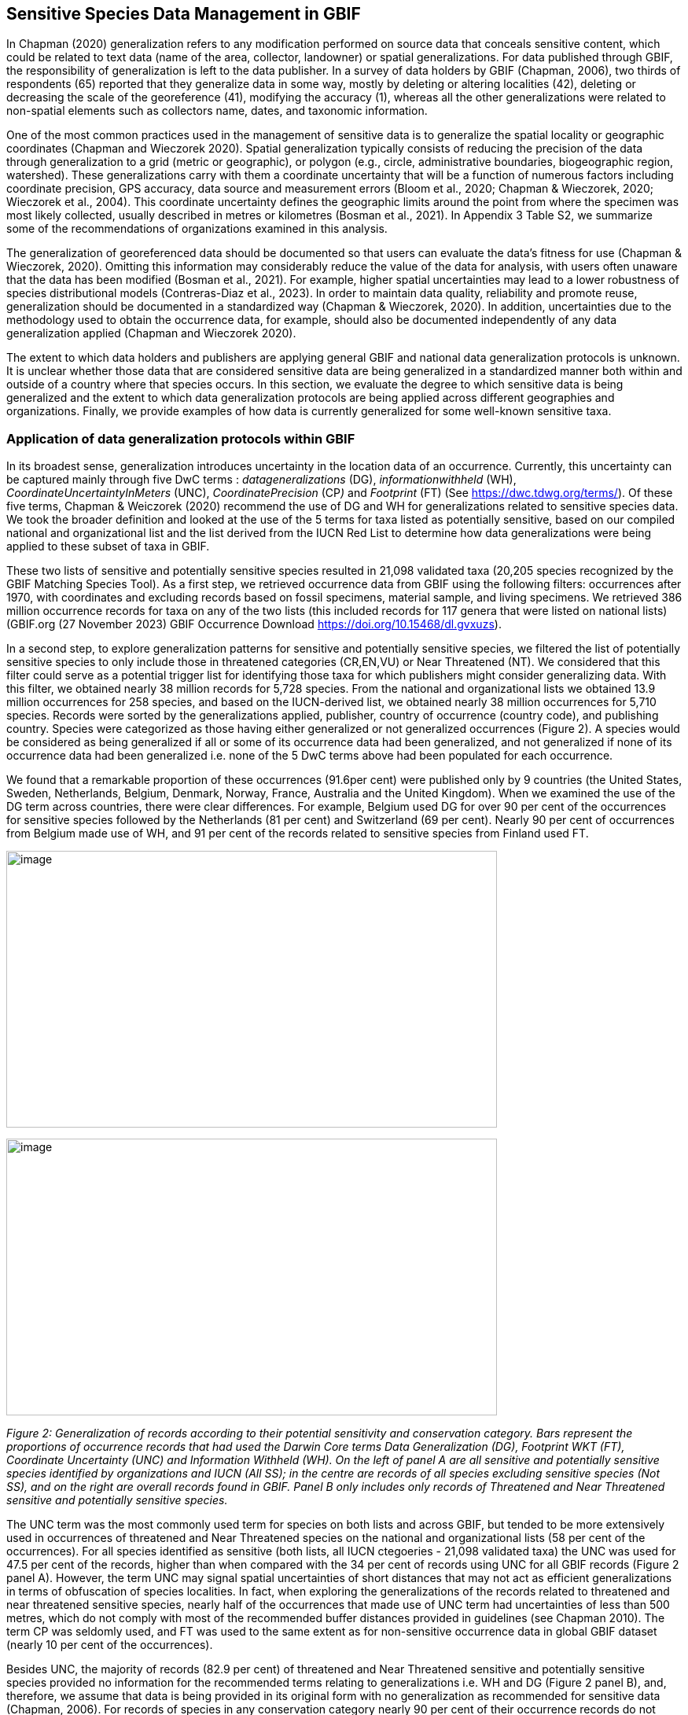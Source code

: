 == Sensitive Species Data Management in GBIF

In Chapman (2020) generalization refers to any modification performed on
source data that conceals sensitive content, which could be related to
text data (name of the area, collector, landowner) or spatial
generalizations. For data published through GBIF, the responsibility of
generalization is left to the data publisher. In a survey of data
holders by GBIF (Chapman, 2006), two thirds of respondents (65) reported
that they generalize data in some way, mostly by deleting or altering
localities (42), deleting or decreasing the scale of the georeference
(41), modifying the accuracy (1), whereas all the other generalizations
were related to non-spatial elements such as collectors name, dates, and
taxonomic information.

One of the most common practices used in the management of sensitive
data is to generalize the spatial locality or geographic coordinates
(Chapman and Wieczorek 2020). Spatial generalization typically consists
of reducing the precision of the data through generalization to a grid
(metric or geographic), or polygon (e.g., circle, administrative
boundaries, biogeographic region, watershed). These generalizations
carry with them a coordinate uncertainty that will be a function of
numerous factors including coordinate precision, GPS accuracy, data
source and measurement errors (Bloom et al., 2020; Chapman & Wieczorek,
2020; Wieczorek et al., 2004). This coordinate uncertainty defines the
geographic limits around the point from where the specimen was most
likely collected, usually described in metres or kilometres (Bosman et
al., 2021). In Appendix 3 Table S2, we summarize some of the
recommendations of organizations examined in this analysis.

The generalization of georeferenced data should be documented so that
users can evaluate the data’s fitness for use (Chapman & Wieczorek,
2020). Omitting this information may considerably reduce the value of
the data for analysis, with users often unaware that the data has been
modified (Bosman et al., 2021). For example, higher spatial
uncertainties may lead to a lower robustness of species distributional
models (Contreras-Diaz et al., 2023). In order to maintain data quality,
reliability and promote reuse, generalization should be documented in a
standardized way (Chapman & Wieczorek, 2020). In addition, uncertainties
due to the methodology used to obtain the occurrence data, for example,
should also be documented independently of any data generalization
applied (Chapman and Wieczorek 2020).

The extent to which data holders and publishers are applying general
GBIF and national data generalization protocols is unknown. It is
unclear whether those data that are considered sensitive data are being
generalized in a standardized manner both within and outside of a
country where that species occurs. In this section, we evaluate the
degree to which sensitive data is being generalized and the extent to
which data generalization protocols are being applied across different
geographies and organizations. Finally, we provide examples of how data
is currently generalized for some well-known sensitive taxa.

=== Application of data generalization protocols within GBIF

In its broadest sense, generalization introduces uncertainty in the
location data of an occurrence. Currently, this uncertainty can be
captured mainly through five DwC terms : _datageneralizations_ (DG),
_informationwithheld_ (WH), _CoordinateUncertaintyInMeters_ (UNC),
_CoordinatePrecision_ (CP__)__ and _Footprint_ (FT) (See
https://dwc.tdwg.org/terms/). Of these five terms, Chapman & Weiczorek
(2020) recommend the use of DG and WH for generalizations related to
sensitive species data. We took the broader definition and looked at the
use of the 5 terms for taxa listed as potentially sensitive, based on
our compiled national and organizational list and the list derived from
the IUCN Red List to determine how data generalizations were being
applied to these subset of taxa in GBIF.

These two lists of sensitive and potentially sensitive species resulted
in 21,098 validated taxa (20,205 species recognized by the GBIF Matching
Species Tool). As a first step, we retrieved occurrence data from GBIF
using the following filters: occurrences after 1970, with coordinates
and excluding records based on fossil specimens, material sample, and
living specimens. We retrieved 386 million occurrence records for taxa
on any of the two lists (this included records for 117 genera that were
listed on national lists) (GBIF.org (27 November 2023) GBIF Occurrence
Download
https://doi.org/10.15468/dl.gvxuzs[+++https://doi.org/10.15468/dl.gvxuzs+++]).

In a second step, to explore generalization patterns for sensitive and
potentially sensitive species, we filtered the list of potentially
sensitive species to only include those in threatened categories
(CR,EN,VU) or Near Threatened (NT). We considered that this filter could
serve as a potential trigger list for identifying those taxa for which
publishers might consider generalizing data. With this filter, we
obtained nearly 38 million records for 5,728 species. From the national
and organizational lists we obtained 13.9 million occurrences for 258
species, and based on the IUCN-derived list, we obtained nearly 38
million occurrences for 5,710 species. Records were sorted by the
generalizations applied, publisher, country of occurrence (country
code), and publishing country. Species were categorized as those having
either generalized or not generalized occurrences (Figure 2). A species
would be considered as being generalized if all or some of its
occurrence data had been generalized, and not generalized if none of its
occurrence data had been generalized i.e. none of the 5 DwC terms above
had been populated for each occurrence.

We found that a remarkable proportion of these occurrences (91.6per
cent) were published only by 9 countries (the United States, Sweden,
Netherlands, Belgium, Denmark, Norway, France, Australia and the United
Kingdom). When we examined the use of the DG term across countries,
there were clear differences. For example, Belgium used DG for over 90
per cent of the occurrences for sensitive species followed by the
Netherlands (81 per cent) and Switzerland (69 per cent). Nearly 90 per
cent of occurrences from Belgium made use of WH, and 91 per cent of the
records related to sensitive species from Finland used FT.

image:media/image1.png[image,width=624,height=352]

image:media/image6.png[image,width=624,height=352]

_Figure 2: Generalization of records according to their potential
sensitivity and conservation category. Bars represent the proportions of
occurrence records that had used the Darwin Core terms Data
Generalization (DG), Footprint WKT (FT), Coordinate Uncertainty (UNC)
and Information Withheld (WH). On the left of panel A are all sensitive
and potentially sensitive species identified by organizations and IUCN
(All SS); in the centre are records of all species excluding sensitive
species (Not SS), and on the right are overall records found in GBIF.
Panel B only includes only records of Threatened and Near Threatened
sensitive and potentially sensitive species._

The UNC term was the most commonly used term for species on both lists
and across GBIF, but tended to be more extensively used in occurrences
of threatened and Near Threatened species on the national and
organizational lists (58 per cent of the occurrences). For all species
identified as sensitive (both lists, all IUCN ctegoeries - 21,098
validated taxa) the UNC was used for 47.5 per cent of the records,
higher than when compared with the 34 per cent of records using UNC for
all GBIF records (Figure 2 panel A). However, the term UNC may signal
spatial uncertainties of short distances that may not act as efficient
generalizations in terms of obfuscation of species localities. In fact,
when exploring the generalizations of the records related to threatened
and near threatened sensitive species, nearly half of the occurrences
that made use of UNC term had uncertainties of less than 500 metres,
which do not comply with most of the recommended buffer distances
provided in guidelines (see Chapman 2010). The term CP was seldomly
used, and FT was used to the same extent as for non-sensitive occurrence
data in global GBIF dataset (nearly 10 per cent of the occurrences).

Besides UNC, the majority of records (82.9 per cent) of threatened and
Near Threatened sensitive and potentially sensitive species provided no
information for the recommended terms relating to generalizations i.e.
WH and DG (Figure 2 panel B), and, therefore, we assume that data is
being provided in its original form with no generalization as
recommended for sensitive data (Chapman, 2006). For records of species
in any conservation category nearly 90 per cent of their occurrence
records do not make use of either WH or DG (Figure 2 panel A).

There was little difference between sensitive species (no matter their
IUCN category) and those that were not sensitive in their use of the WH
term (8 per cent and 6.8 per cent respectively, Figure 2 panel A) and
between all records in GBIF and threatened and near threatened sensitive
species records (7.1 per cent and 9.2 per cent). However, threatened and
near threatened species identified by institutional and organizations
tended to have a higher proportion of records with any of the
generalization terms.

We identified only 362 species where all their occurrences had been
generalized using WH and/or DG**.** These species with all occurrences
generalized tend to have a lower average number of occurrences published
(7.6), compared with the average number of occurrences for a sensitive
species (6,776) or with those species in which none of their records
were generalized (neither WH nor DG, 110 occurrences per species, 2,288
species). What we see is that data generalizations are exceptions, and
most records of known or potentially sensitive species are not
generalized.

In organizational lists the sensitivity is generally defined for a
specific taxon within a specific administrative boundary, usually at
regional or national scales. Therefore, we examined those occurrence
records of species on the compiled national and organizational list
located in the country where they are considered sensitive. We found
that from the 13.9 million records from globally threatened species on
national and organizational lists, 2.795 million occurrences (20.1 per
cent) are from the country or region in which they were identified as
sensitive. We found that for occurrences of species in countries in
which they are considered as sensitive, 13 per cent used the WH term and
10 per cent the DG term, (Figure 3) compared with the 11 and 15 per cent
of occurrences in all countries (Figure 2) .

Most of these occurrences were published by organizations within the
same country in which the occurrence was located, with only 3 per cent
of these occurrence records (nearly 770 thousand) identified as
repatriated i.e. coming from data publishers not within the country in
which the occurrence was recorded. These repatriated records were more
likely to be generalized when compared with non-repatriated records,
with 55 per cent of the repatriated records using WH (compared with 8
per cent of non-repatriated records) and 47 per cent using DG (compared
with 8 per cent of non repatriated, Figure 3). The causes of these
differences between levels of generalization between repatriated and
non-repatriated records may be due to higher levels of sensitivity when
publishing data across international borders, or a need for
strengthening capacity for generalizing data at national levels. In
addition, besides WH and DG some countries may be using other terms to
generalize occurrences, such as FT, widely used in records published by
Finland.

image:media/image7.png[image,width=454,height=292]

_Figure 2. Records of species identified as sensitive by institutions
and organizations, only including those located in the regions in which
they are considered sensitive. Among the near 13.9 mill records related
to species listed as sensitive by institutions and organizations, nearly
20 per cent are located in the specific regions in which they were
identified as sensitive (2,8 mill). Most of them are published by
publishers of the same country in which they are defined as sensitive
(2.7 mill). Repatriated records of sensitive species occurring in the
areas in which they are considered sensitive tend to present a
remarkable higher trend to be generalized_

However, the resolution of this analysis at a national level may not
have picked up more fine scale temporal and geographical parameters
defined within national sensitive species lists that could lead to our
under- or over-estimation of generalization at a national scale. For
example, _Egernia stokesii_ is only considered sensitive in Western
Australia and would only need to be generalized within that
administration boundaries. Our analysis looked at records for _Egernia
stokesii_ across all of Australia with no fine-scale regional filtering.
Another example is the Finnish Biodiversity Information Facility
(FinBIF) sensitive species list that specifies not only smaller
administrative boundaries but also specific seasons in which the
occurrence of a species is considered sensitive data, and the
generalizations only apply in that particular period.

The WH and DG terms can encompass a range of uses other than providing
spatial uncertainty or data restriction (see
https://dwc.tdwg.org/terms/). We explored the information provided for
the WH and DG terms by taking a randomly generated subset of occurrences
of our listed species in which these terms were used, resulting in
271,157 occurrences from taxa on both our national and organization list
and the IUCN-derived list. We manually explored the text provided with
the DG and WH columns, and categorized them according to content,
separating those that mentioned if the record was sensitive from those
that did not.

From the 271,157 occurrences, 187,007 had used the term WH, of which
only 3.3 per cent referred explicitly to data sensitivity. In these
records, the publishers mentioned that data was generalized (withheld)
to protect a species under conservation threat (PlantNet, France) or
referred to a sensitive species list (Department of Biology, Lund
University (Sweden) (see examples of WH text in Appendix 4 Table S3) In
the case of Lund University, the WH field was used for all species in
the dataset to highlight that occurrences of 3 other species were not
published because the species are considered sensitive. This example
raises the question of the role of metadata versus occurrence-level data
for highlighting sensitivities within the data. None of the occurrences
where WH had been used to identify sensitivity also provided information
for the terms DG, FT, CP or UNC, i.e., the publishers used the WH term
exclusively to inform sensitivity. Among the remaining occurrences with
WH that did not refer to sensitivity, 57.3 per cent detailed the grid
reference system used (e.g., ‘OSGB Grid Reference SO3574’), and for 44.9
per cent of the occurrences the publisher offered additional data under
request, such as morphometric measurements, necropsy findings etc. A few
records specified that the geographical locations were blurred “_as
required by the publisher”_ without indicating the reasons. Finally,
among the records with WH not mentioning sensitivity we found 12.7 per
cent (22,992) in which sensitivity was informed using the DG term.
Therefore, publishers make use of DG to record sensitivity while also
using WH for delivering additional information about the restrictions.

From the 271,157 occurrences, 107,046 occurrences used the DG term and,
in contrast to WH with a few occurrences mentioning sensitivity (3.3 per
cent), 70.5 per cent indicated data sensitivity. Most of the 40
publishers identified using the DG term in relation to sensitivity gave
the same information and text relating to the type and extent of the
generalization (in kilometres) and the justification for the
generalization (see examples of DG text in Appendix 3 Table S2). In
fact, 35 publishers explicitly mentioned the sensitivity of the species,
and five mentioned that the data was generalized due to the conservation
category of the species. Some publishers also detailed the specific
location in which the species were considered sensitive i.e., specific
areas of the country in which data is generalized. This was the case for
24 publishers from United Kingdom of Great Britain and Northern Ireland
(GB) and 12 from Australia (AU). The remaining records used the DG term
for providing information on spatial data and temporal issues.

In records with WH and DG refering to data sensitivity, we found several
cases in which specific national or local organizations were mentioned
as references (Appendix 3 Table S2) , which coincide with the
institutions from which we obtained the sensitive species list (Table
1), or institutions related to them (e.g., Natural England, Natural
Resources Wales, Scottish Natural Heritage, SINP, eBird Australia)
Therefore, structured local initiatives may be used by several
publishers to identify sensitive species and also to determine the
generalizations to be used, probably generating more safe records but
also preventing overgeneralizations.
